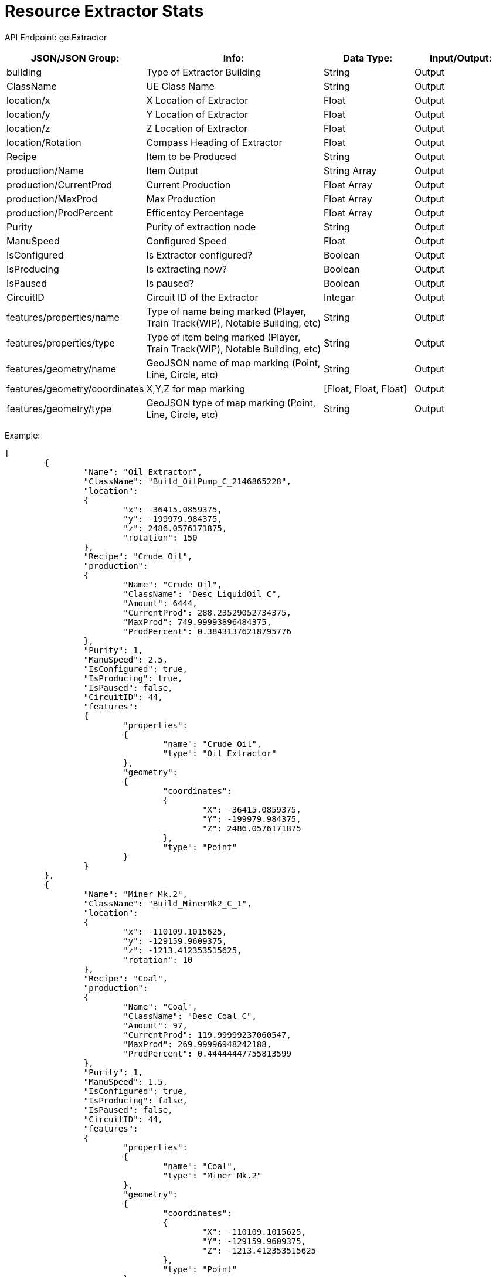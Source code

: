 = Resource Extractor Stats

:url-repo: https://www.github.com/porisius/FicsitRemoteMonitoring

API Endpoint: getExtractor +

[cols="1,2,1,1"]
|===
|JSON/JSON Group: |Info: |Data Type: |Input/Output:

|building
|Type of Extractor Building
|String
|Output

|ClassName
|UE Class Name
|String
|Output

|location/x
|X Location of Extractor
|Float
|Output

|location/y
|Y Location of Extractor
|Float
|Output

|location/z
|Z Location of Extractor
|Float
|Output

|location/Rotation
|Compass Heading of Extractor
|Float
|Output

|Recipe
|Item to be Produced
|String
|Output

|production/Name
|Item Output
|String Array
|Output

|production/CurrentProd
|Current Production
|Float Array
|Output

|production/MaxProd
|Max Production
|Float Array
|Output

|production/ProdPercent
|Efficentcy Percentage
|Float Array
|Output

|Purity
|Purity of extraction node
|String
|Output

|ManuSpeed
|Configured Speed
|Float
|Output

|IsConfigured
|Is Extractor configured?
|Boolean
|Output

|IsProducing
|Is extracting now?
|Boolean
|Output

|IsPaused
|Is paused?
|Boolean
|Output

|CircuitID
|Circuit ID of the Extractor
|Integar
|Output

|features/properties/name
|Type of name being marked (Player, Train Track(WIP), Notable Building, etc)
|String
|Output

|features/properties/type
|Type of item being marked (Player, Train Track(WIP), Notable Building, etc)
|String
|Output

|features/geometry/name
|GeoJSON name of map marking (Point, Line, Circle, etc)
|String
|Output

|features/geometry/coordinates
|X,Y,Z for map marking
|[Float, Float, Float]
|Output

|features/geometry/type
|GeoJSON type of map marking (Point, Line, Circle, etc)
|String
|Output

|===

Example:
[source,json]
-----------------
[
	{
		"Name": "Oil Extractor",
		"ClassName": "Build_OilPump_C_2146865228",
		"location":
		{
			"x": -36415.0859375,
			"y": -199979.984375,
			"z": 2486.0576171875,
			"rotation": 150
		},
		"Recipe": "Crude Oil",
		"production":
		{
			"Name": "Crude Oil",
			"ClassName": "Desc_LiquidOil_C",
			"Amount": 6444,
			"CurrentProd": 288.23529052734375,
			"MaxProd": 749.99993896484375,
			"ProdPercent": 0.38431376218795776
		},
		"Purity": 1,
		"ManuSpeed": 2.5,
		"IsConfigured": true,
		"IsProducing": true,
		"IsPaused": false,
		"CircuitID": 44,
		"features":
		{
			"properties":
			{
				"name": "Crude Oil",
				"type": "Oil Extractor"
			},
			"geometry":
			{
				"coordinates":
				{
					"X": -36415.0859375,
					"Y": -199979.984375,
					"Z": 2486.0576171875
				},
				"type": "Point"
			}
		}
	},
	{
		"Name": "Miner Mk.2",
		"ClassName": "Build_MinerMk2_C_1",
		"location":
		{
			"x": -110109.1015625,
			"y": -129159.9609375,
			"z": -1213.412353515625,
			"rotation": 10
		},
		"Recipe": "Coal",
		"production":
		{
			"Name": "Coal",
			"ClassName": "Desc_Coal_C",
			"Amount": 97,
			"CurrentProd": 119.99999237060547,
			"MaxProd": 269.99996948242188,
			"ProdPercent": 0.44444447755813599
		},
		"Purity": 1,
		"ManuSpeed": 1.5,
		"IsConfigured": true,
		"IsProducing": false,
		"IsPaused": false,
		"CircuitID": 44,
		"features":
		{
			"properties":
			{
				"name": "Coal",
				"type": "Miner Mk.2"
			},
			"geometry":
			{
				"coordinates":
				{
					"X": -110109.1015625,
					"Y": -129159.9609375,
					"Z": -1213.412353515625
				},
				"type": "Point"
			}
		}
	}
]
-----------------